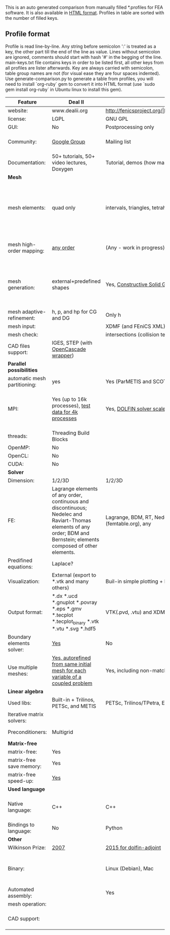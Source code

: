  This is an auto generated comparison from manually filled *.profiles for FEA software. It is also available in [[http://htmlpreview.github.io/?https://github.com/kostyfisik/FEA-compare/blob/master/table.html][HTML format]]. Profiles in table are sorted with the number of filled keys.

** Profile format
 Profile is read line-by-line.  Any string before semicolon ':' is treated as a key, the other part till the end of the line as value. Lines without semicolon are ignored, comments should start with hash '#' in the begging of the line.  main-keys.txt file contains keys in order to be listed first, all other keys from all profiles are lister afterwards. Key are always carried with semicolon, table group names are not (for visual ease they are four spaces indented).
Use generate-comparison.py to generate a table from profiles, you will need to install `org-ruby` gem to convert it into HTML format (use `sudo gem install org-ruby` in Ubuntu linux to install this gem). 

|Feature|Deal II|FEniCS|Firedrake|libMesh|COMSOL(R)|
|--+--+--+--+--+--|
|website:|www.dealii.org|http://fenicsproject.org/|http://firedrakeproject.org/|http://libmesh.github.io/|https://www.comsol.com|
|license:|LGPL|GNU GPL\LGPL|GNU LGPL|GPL|  |
|GUI:|No|Postprocessing only|No|No|Yes|
|Community:|[[https://groups.google.com/forum/#!forum/dealii][Google Group]]|Mailing list|Mailing list and IRC channel|[[http://sourceforge.net/p/libmesh/mailman/][mail lists]]|  |
|Documentation:|50+ tutorials, 50+ video lectures, Doxygen|Tutorial, demos (how many?), 700-page book|Manual, demos, API reference|Doxygen, 40+ example codes|  |
| *Mesh* 
|mesh elements:|quad only|intervals, triangles, tetrahedra (quads, hexes - work in progress)|intervals, triangles, tetrahedra, quads, plus extruded meshes of hexes and wedges|Tria, Quad, Tetra, Prism, etc.|  |
|mesh high-order mapping:|[[http://dealii.org/developer/doxygen/deal.II/step_10.html][any order]]|(Any - work in progress)|(Any - using appropriate branches)|  |  |
|mesh generation:|external+predefined shapes|Yes, [[http://fenicsproject.org/documentation/dolfin/1.4.0/python/demo/documented/csg-2D/python/documentation.html][Constructive Solid Geometry (CSG)]] supported via mshr (CGAL and Tetgen used as backends)|External + predefined shapes. Internal mesh extrusion operation.|Built-in|Built-in|
|mesh adaptive-refinement:|h, p, and hp for CG and DG|Only h|  |h, p, mached hp, singular hp|  |
|mesh input\output:|  |XDMF (and FEniCS XML)|  |  |  |
|mesh check:|  |intersections (collision testing)|  |  |  |
|CAD files support:|IGES, STEP (with [[https://dealii.org/developer/doxygen/deal.II/group__OpenCASCADE.html][OpenCascade wrapper]])|  |  |  |  |
| *Parallel possibilities* 
|automatic mesh partitioning:|yes|Yes (ParMETIS and SCOTCH)|Yes|  |  |
|MPI:|Yes (up to 16k processes), [[http://dealii.org/developer/doxygen/deal.II/step_40.html#Results][test data for 4k processes]]|Yes, [[http://figshare.com/articles/Parallel_scaling_of_DOLFIN_on_ARCHER/1304537][DOLFIN solver scales up to 24k]]|Yes, [[https://github.com/firedrakeproject/firedrake/wiki/Gravity-wave-scaling][Scaling plot for Firedrake out to 24k cores.]]|Yes|  |
|threads:|Threading Build Blocks|  |  |Yes|  |
|OpenMP:|No|  |Limited|  |  |
|OpenCL:|No|  |  |  |  |
|CUDA:|No|  |  |  |  |
| *Solver* 
|Dimension:|1/2/3D|1/2/3D|1/2/3D|2D\3D|  |
|FE:|Lagrange elements of any order, continuous and discontinuous; Nedelec and Raviart-Thomas elements of any order; BDM and Bernstein; elements composed of other elements.|Lagrange, BDM, RT, Nedelic, Crouzeix-Raviart, all simplex elements in the Periodic Table (femtable.org), any|Lagrange, BDM, RT, Nedelec, all simplex elements and Q- quad elements in the [[http://femtable.org][Periodic Table]], any|Lagrange, Hierarchic, Discontinuous Monomials|  |
|Predifined equations:|Laplace?|  |  |No|Yes, via modules|
|Visualization:|External (export to *.vtk and many others)|Buil-in simple plotting + External|External|No|Built-in|
|Output format:|*.dx *.ucd *.gnuplot *.povray *.eps *.gmv *.tecplot *.tecplot_binary *.vtk *.vtu *.svg *.hdf5|VTK(.pvd, .vtu) and XDMF/HDF5|VTK(.pvd, .vtu)|  |  |
|Boundary elements solver:|[[https://www.dealii.org/developer/doxygen/deal.II/step_34.html][Yes]]|No|No|  |  |
|Use multiple meshes:|[[http://dealii.org/developer/doxygen/deal.II/step_28.html#Meshesandmeshrefinement][Yes, autorefined from same initial mesh for each variable of a coupled problem]]|Yes, including non-matching meshes|Yes|  |  |
| *Linear algebra* 
|Used libs:|Built-in + Trilinos, PETSc, and METIS|PETSc, Trilinos/TPetra, Eigen.|PETSc|PETSc, Trilinos, LASPack,  SLEPc|  |
|Iterative matrix solvers:|  |  |  |LASPack serial, PETSc parallel|  |
|Preconditioners:|Multigrid|  |  |LASPack serial, PETSc parallel|  |
| *Matrix-free* 
|matrix-free:|Yes|  |Yes|  |  |
|matrix-free save memory:|Yes|  |  |  |  |
|matrix-free speed-up:|[[https://www.dealii.org/developer/doxygen/deal.II/step_37.html#Comparisonwithasparsematrix][Yes]]|  |  |  |  |
| *Used language* 
|Native language:|C++|C++|Python (and generated C)|C++|  |
|Bindings to language:|No|Python|  |  |  |
| *Other* 
|Wilkinson Prize:|[[http://www.nag.co.uk/other/WilkinsonPrize.html][2007]]|[[http://www.nag.co.uk/other/WilkinsonPrize.html][2015 for dolfin-adjoint]]|  |  |  |
|Binary:|  |Linux (Debian\Ubuntu), Mac|No. Automated installers for Linux and Mac|  |  |
|Automated assembly:|  |Yes|Yes|  |  |
|mesh operation:|  |  |  |distort/translate/rotate/scale|  |
|CAD support:|  |  |  |  |STEP, IGES and [[https://www.comsol.com/cad-import-module][many others]].|
